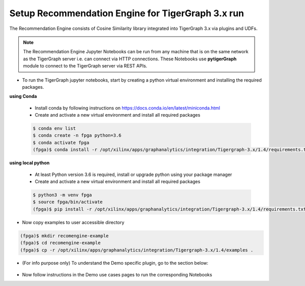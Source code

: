 .. _cosinesim-setup-tg3-label:

==============================================
Setup Recommendation Engine for TigerGraph 3.x run
==============================================

The Recommendation Engine consists of Cosine Similarity library integrated into TigerGraph 3.x via plugins and UDFs.

.. note:: The Recommendation Engine Jupyter Notebooks can be run from any machine that is on the same network as the TigerGraph server i.e. can connect via HTTP connections. These Notebooks use **pytigerGraph** module to connect to the TigerGraph server via REST APIs.

* To run the TigerGraph jupyter notebooks, start by creating a python virtual environment and installing the required packages.

**using Conda**

    * Install conda by following instructions on https://docs.conda.io/en/latest/miniconda.html

    * Create and activate a new virtual environment and install all required packages

    .. code-block:: bash

        $ conda env list
        $ conda create -n fpga python=3.6
        $ conda activate fpga
        (fpga)$ conda install -r /opt/xilinx/apps/graphanalytics/integration/Tigergraph-3.x/1.4/requirements.txt

**using local python**

    * At least Python version 3.6 is required, install or upgrade python using your package manager

    * Create and activate a new virtual environment and install all required packages

    .. code-block:: bash

        $ python3 -m venv fpga
        $ source fpga/bin/activate
        (fpga)$ pip install -r /opt/xilinx/apps/graphanalytics/integration/Tigergraph-3.x/1.4/requirements.txt

* Now copy examples to user accessible directory

.. code-block:: bash

    (fpga)$ mkdir recomengine-example
    (fpga)$ cd recomengine-example
    (fpga)$ cp -r /opt/xilinx/apps/graphanalytics/integration/Tigergraph-3.x/1.4/examples .


* (For info purpose only) To understand the Demo specific plugin, go to the section below:

    .. toctree::
        :maxdepth: 1

        Demo Plugin Installation <setup-demo-plugin-install.rst>

* Now follow instructions in the Demo use cases pages to run the corresponding Notebooks